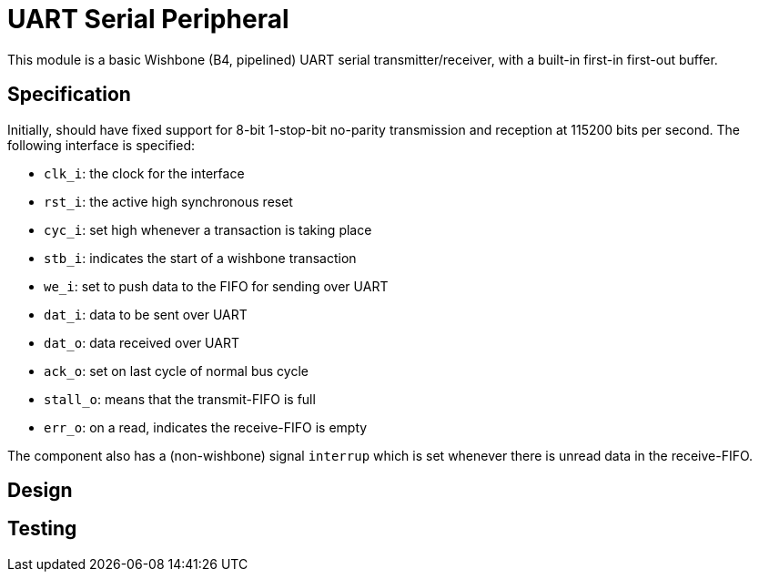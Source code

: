 = UART Serial Peripheral

This module is a basic Wishbone (B4, pipelined) UART serial transmitter/receiver, with a built-in first-in first-out buffer.

== Specification

Initially, should have fixed support for 8-bit 1-stop-bit no-parity transmission and reception at 115200 bits per second. The following interface is specified:

* `clk_i`: the clock for the interface
* `rst_i`: the active high synchronous reset
* `cyc_i`: set high whenever a transaction is taking place
* `stb_i`: indicates the start of a wishbone transaction
* `we_i`: set to push data to the FIFO for sending over UART
* `dat_i`: data to be sent over UART
* `dat_o`: data received over UART
* `ack_o`: set on last cycle of normal bus cycle
* `stall_o`: means that the transmit-FIFO is full
* `err_o`: on a read, indicates the receive-FIFO is empty

The component also has a (non-wishbone) signal `interrup` which is set whenever there is unread data in the receive-FIFO.

== Design

== Testing
